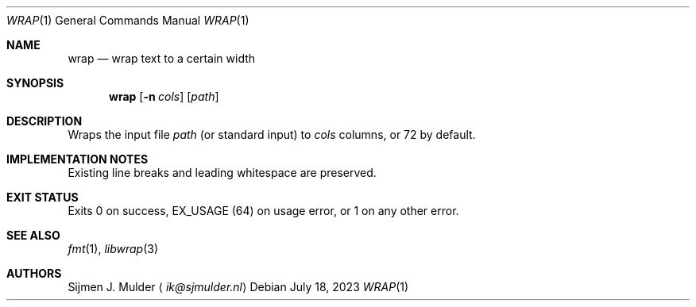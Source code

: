 .Dd July 18, 2023
.Dt WRAP 1
.Os
.Sh NAME
.Nm wrap
.Nd wrap text to a certain width
.Sh SYNOPSIS
.Nm
.Op Fl n Ar cols
.Op Ar path
.Sh DESCRIPTION
Wraps the input file
.Ar path
.Pq or standard input
to
.Ar cols
columns, or 72 by default.
.Sh IMPLEMENTATION NOTES
Existing line breaks and leading whitespace are preserved.
.Sh EXIT STATUS
Exits 0 on success,
.Dv EX_USAGE
.Pq 64
on usage error, or 1 on any other error.
.Sh SEE ALSO
.Xr fmt 1 ,
.Xr libwrap 3
.Sh AUTHORS
.An Sijmen J. Mulder
.Aq Mt ik@sjmulder.nl
